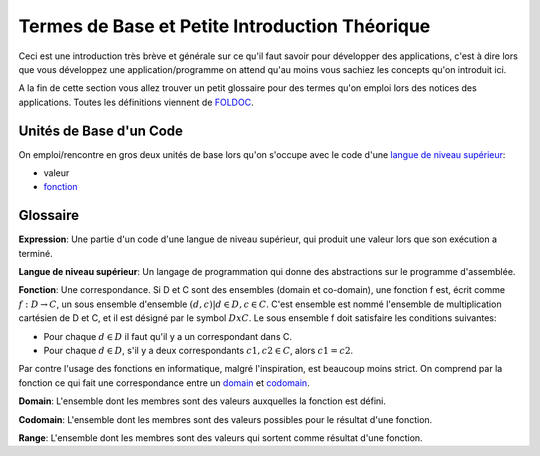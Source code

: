 ################################################
Termes de Base et Petite Introduction Théorique
################################################

Ceci est une introduction très brève et générale sur ce qu'il faut savoir pour
développer des applications, c'est à dire lors que vous développez une
application/programme on attend qu'au moins vous sachiez les concepts qu'on
introduit ici.

A la fin de cette section vous allez trouver un petit glossaire pour des termes
qu'on emploi lors des notices des applications. Toutes les définitions
viennent de `FOLDOC <http://foldoc.org/>`_.


Unités de Base d'un Code
=========================

On emploi/rencontre en gros deux unités de base lors qu'on s'occupe avec le
code d'une `langue de niveau supérieur`_:

- valeur

- `fonction`_



Glossaire
==========

.. _`expression`: 

**Expression**:
Une partie d'un code d'une langue de niveau supérieur, qui produit une valeur
lors que son exécution a terminé.

.. _`langue de niveau supérieur`: 

**Langue de niveau supérieur**:
Un langage de programmation qui donne des abstractions sur le programme
d'assemblée.

.. _`fonction`:

**Fonction**:
Une correspondance. Si D et C sont des ensembles (domain et co-domain), une
fonction f est, écrit comme :math:`f: D → C`, un sous ensemble d'ensemble
:math:`{(d,c) | d ∈ D, c ∈ C}`. C'est ensemble est nommé l'ensemble de
multiplication cartésien de D et C, et il est désigné par le symbol
:math:`DxC`. Le sous ensemble f doit satisfaire les conditions suivantes:

- Pour chaque :math:`d ∈ D` il faut qu'il y a un correspondant dans C.

- Pour chaque :math:`d ∈ D`, s'il y a deux correspondants :math:`c1, c2 ∈ C`,
  alors :math:`c1=c2`.

Par contre l'usage des fonctions en informatique, malgré l'inspiration, est
beaucoup moins strict. On comprend par la fonction ce qui fait une
correspondance entre un `domain`_ et `codomain`_.

.. _`domain`:

**Domain**:
L'ensemble dont les membres sont des valeurs auxquelles la fonction est
défini.

.. _`codomain`:

**Codomain**:
L'ensemble dont les membres sont des valeurs possibles pour le résultat d'une
fonction.

.. _`range`:

**Range**:
L'ensemble dont les membres sont des valeurs qui sortent comme résultat d'une
fonction.
